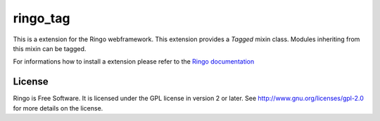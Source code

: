 ringo_tag
=========
This is a extension for the Ringo webframework. This extension provides a
`Tagged` mixin class. Modules inheriting from this mixin can be tagged.

For informations how to install a extension please refer to the `Ringo documentation <https://ringo.readthedocs.io>`_

License
-------
Ringo is Free Software. It is licensed under the GPL license in version 2 or
later. See `<http://www.gnu.org/licenses/gpl-2.0>`_ for more details on the license.
